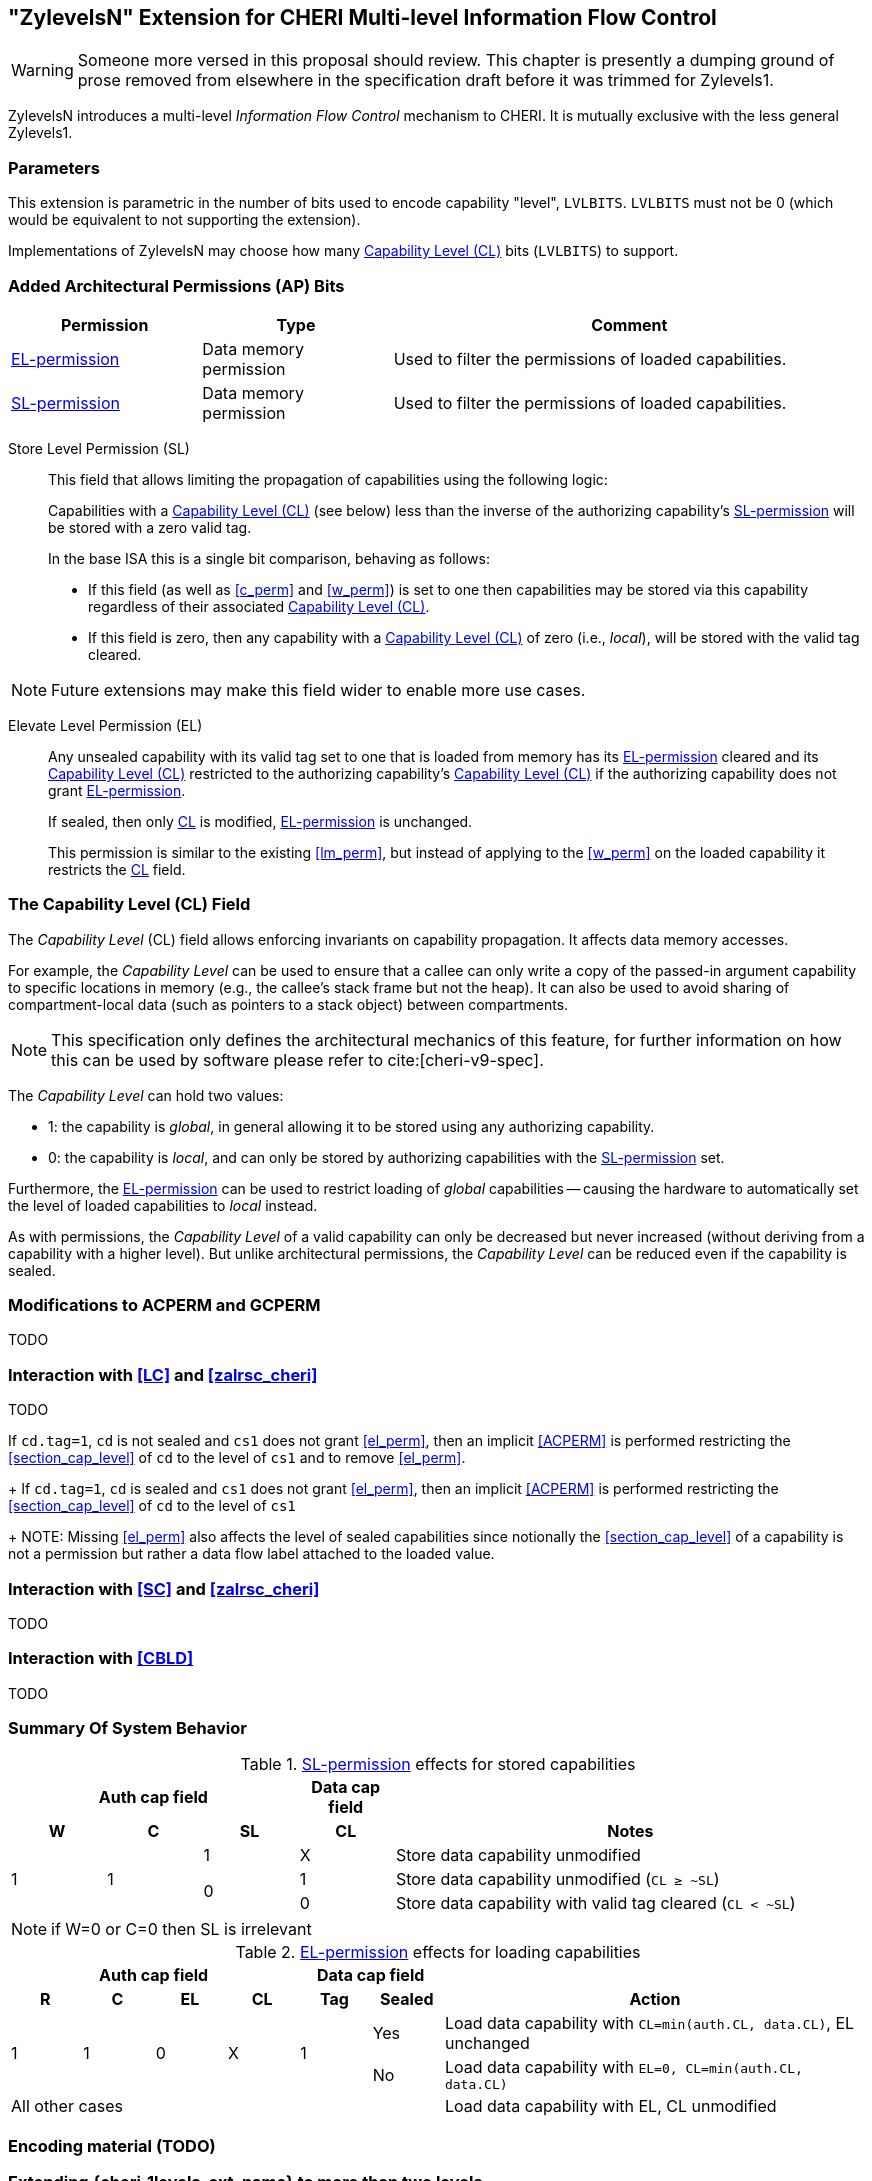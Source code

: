 [#section_zylevelsN,reftext="ZylevelsN"]
== "ZylevelsN" Extension for CHERI Multi-level Information Flow Control

WARNING: Someone more versed in this proposal should review.
This chapter is presently a dumping ground of prose removed from elsewhere in the specification draft
before it was trimmed for Zylevels1.

ZylevelsN introduces a multi-level _Information Flow Control_ mechanism to CHERI.
It is mutually exclusive with the less general Zylevels1.

=== Parameters

This extension is parametric in the number of bits used to encode capability "level", `LVLBITS`.
`LVLBITS` must not be 0 (which would be equivalent to not supporting the extension).


Implementations of ZylevelsN may choose how many <<zylevelsN_cl_field>> bits (`LVLBITS`) to support.

=== Added Architectural Permissions (AP) Bits

[#ap_field_summary,width="100%",options=header,halign=center,cols="2,2,5"]
|==============================================================================
| Permission   | Type | Comment
| <<zylevelsN_el_perm>>  | Data memory permission         | Used to filter the permissions of loaded capabilities.
| <<zylevelsN_sl_perm>>  | Data memory permission         | Used to filter the permissions of loaded capabilities.
|==============================================================================

[#zylevelsN_sl_perm,reftext="SL-permission"]
Store Level Permission (SL):: This field that allows limiting the propagation of capabilities using the following logic:
+
Capabilities with a <<zylevelsN_cl_field>> (see below) less than the inverse of the authorizing capability's <<zylevelsN_sl_perm>> will be stored with a zero valid tag.
+
In the base ISA this is a single bit comparison, behaving as follows:

* If this field (as well as <<c_perm>> and <<w_perm>>) is set to one then capabilities may be stored via this capability regardless of their associated <<zylevelsN_cl_field>>.
* If this field is zero, then any capability with a <<zylevelsN_cl_field>> of zero (i.e., _local_), will be stored with the valid tag cleared.

NOTE: Future extensions may make this field wider to enable more use cases.

ifdef::cheri_v9_annotations[]
NOTE: For `LVLBITS=1` this permission is equivalent to _StoreLocal_ in CHERI v9, Morello and CHERIoT.
endif::[]

[#zylevelsN_el_perm,reftext="EL-permission"]
Elevate Level Permission (EL):: Any unsealed capability with its valid tag set to one that is loaded from memory has its <<zylevelsN_el_perm>> cleared and its <<zylevelsN_cl_field>> restricted to the authorizing capability's <<zylevelsN_cl_field>> if the authorizing capability does not grant <<zylevelsN_el_perm>>.
+
If sealed, then only <<zylevelsN_cl_field,CL>> is modified, <<zylevelsN_el_perm>> is unchanged.
+
This permission is similar to the existing <<lm_perm>>, but instead of applying to the <<w_perm>> on the loaded capability it restricts the <<zylevelsN_cl_field,CL>> field.

[#zylevelsN_cl_field,reftext="Capability Level (CL)"]
=== The Capability Level (CL) Field

The _Capability Level_ (CL) field allows enforcing invariants on capability propagation. It affects data memory accesses.

For example, the _Capability Level_ can be used to ensure that a callee can only write a copy of the passed-in argument capability to specific locations in memory (e.g., the callee's stack frame but not the heap).
It can also be used to avoid sharing of compartment-local data (such as pointers to a stack object) between compartments.

NOTE: This specification only defines the architectural mechanics of this feature, for further information on how this can be used by software please refer to cite:[cheri-v9-spec].

The _Capability Level_ can hold two values:

* 1: the capability is _global_, in general allowing it to be stored using any authorizing capability.
* 0: the capability is _local_, and can only be stored by authorizing capabilities with the <<zylevelsN_sl_perm>> set.

Furthermore, the <<zylevelsN_el_perm>> can be used to restrict loading of _global_ capabilities -- causing the hardware to automatically set the level of loaded capabilities to _local_ instead.

As with permissions, the _Capability Level_ of a valid capability can only be decreased but never increased (without deriving from a capability with a higher level).
But unlike architectural permissions, the _Capability Level_ can be reduced even if the capability is sealed.

=== Modifications to ACPERM and GCPERM

TODO

=== Interaction with <<LC>> and <<zalrsc_cheri>>

TODO

If `cd.tag=1`, `cd` is not sealed and `cs1` does not grant <<el_perm>>, then an implicit <<ACPERM>> is performed restricting the <<section_cap_level>> of `cd` to the level of `cs1` and to remove <<el_perm>>.
+
If `cd.tag=1`, `cd` is sealed and `cs1` does not grant <<el_perm>>, then an implicit <<ACPERM>> is performed restricting the <<section_cap_level>> of `cd` to the level of `cs1`
+
NOTE: Missing <<el_perm>> also affects the level of sealed capabilities since notionally the <<section_cap_level>> of a capability is not a permission but rather a data flow label attached to the loaded value.

=== Interaction with <<SC>> and <<zalrsc_cheri>>

TODO

=== Interaction with <<CBLD>>

TODO

=== Summary Of System Behavior

.<<zylevelsN_sl_perm>> effects for stored capabilities
[#cap_level_store_summary,width="100%",options=header,halign=center,cols="1,1,1,1,5"]
|==============================================================================
   3+|Auth cap field       | Data cap field |
    h|*W*    h|*C* h|*SL* h|*CL* h| Notes
.3+.^|1  .3+.^| 1   | 1    | X    | Store data capability unmodified
               .2+.^| 0    | 1    | Store data capability unmodified (`CL ≥ ~SL`)
                           | 0    | Store data capability with valid tag cleared (`CL < ~SL`)
|==============================================================================

NOTE: if W=0 or C=0 then SL is irrelevant

.<<zylevelsN_el_perm>> effects for loading capabilities
[#cap_level_load_summary,width="100%",options=header,align=center,cols="1,1,1,1,1,1,6"]
|==============================================================================
   4+|Auth cap field                  2+| Data cap field |
    h|*R*   h|*C* h|*EL*      h|*CL*   h| Tag h| Sealed h|Action
.2+.^|1 .2+.^| 1 .2+.^| 0 .2+.^| X .2+.^| 1    | Yes     |Load data capability with `CL=min(auth.CL, data.CL)`, EL unchanged
                                               | No      |Load data capability with `EL=0, CL=min(auth.CL, data.CL)`
   6+| All other cases                                   |Load data capability with EL, CL unmodified
|==============================================================================

ifdef::cheri_v9_annotations[]
NOTE: The current specification only defines up to two levels, equivalent to _local_ and _global_ capabilities from CHERI v9, Morello and CHERIoT.
endif::[]

=== Encoding material (TODO)

[#section_ext_cheri_multiple_levels]
=== Extending {cheri_1levels_ext_name} to more than two levels
When `<<cheri_lvlbits>> > 1`, the behavior of <<ACPERM>> can no longer use masking to adjust the <<section_cap_level>> or <<sl_perm>>, but instead must perform an integer minimum operation on those `<<cheri_lvlbits>>`-wide fields.
The <<section_cap_level,CL>> field of the resulting capability is set to `min(rs2[CL], cs1[CL])`  (equivalent to `rs2[CL] & cs1[CL]` for `<<cheri_lvlbits>>=1`).
Similarly, <<sl_perm>> is set to `min(rs2[SL], cs1[SL])` (equivalent to `rs2[SL] & cs1[SL]` for `<<cheri_lvlbits>>=1`).

When storing capabilities, the <<sl_perm>> checks need to perform a `<<cheri_lvlbits>>`-wide integer comparison instead of just testing a single bit.
Considering for an example `<<cheri_lvlbits>>=2`:

[options=header,grid=rows,cols="2,3,6"]
|===
|<<sl_perm>> | Permitted for levels| Resulting semantics
|3 | As low as `~0b11=0` | Authorizes stores of capabilities with any level
|2 | As low as `~0b10=1` | Strip tag for level 0 (most _local_), keep for 1,2,3
|1 | As low as `~0b01=2` | Strip tag for level 0&1, keep for 2&3
|0 | As low as `~0b00=3` | Strip tag for level 0,1,2, i.e., only the most _global_ can be stored
|===

NOTE: While this extra negation is non-intuitive, it is required such that <<ACPERM>> can use a monotonically decreasing operation for both <<section_cap_level,CL>> <<sl_perm>>.

NOTE: The layout of the <<ACPERM>> input / <<GCPERM>> result is not yet defined, but existing bits will not be moved around so the <<sl_perm,SL>>/<<section_cap_level,CL>> fields will be non-contiguous.
